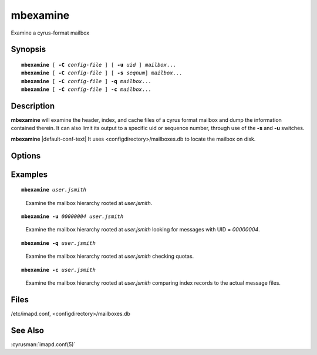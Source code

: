 .. cyrusman:: mbexamine(8)

.. _imap-reference-manpages-systemcommands-mbexamine:

=============
**mbexamine**
=============

Examine a cyrus-format mailbox

Synopsis
========

.. parsed-literal::

    **mbexamine** [ **-C** *config-file* ] [ **-u** *uid* ] *mailbox*...
    **mbexamine** [ **-C** *config-file* ] [ **-s** *seqnum*] *mailbox*...
    **mbexamine** [ **-C** *config-file* ] **-q** *mailbox*...
    **mbexamine** [ **-C** *config-file* ] **-c** *mailbox*...

Description
===========

**mbexamine** will examine the header, index, and cache files of a
cyrus format mailbox and dump the information contained therein.  It
can also limit its output to a specific uid or sequence number, through
use of the **-s** and **-u** switches.

**mbexamine** |default-conf-text| It uses
<configdirectory>/mailboxes.db to locate the mailbox on disk.

Options
=======

.. program:: mbexamine

.. option:: -C config-file

    |cli-dash-c-text|

.. option:: -u  uid

    Dump information for the given uid only.

.. option:: -s  seqnum

    Dump information for the given sequence number only.

.. option:: -q

    Compare the quota usage in cyrus.index to the actual message file
    sizes and report any differences.  If there are differences, the
    mailbox SHOULD be reconstructed.

.. option:: -c

    Compare the records in cyrus.index to the actual message files
    report any differences.  This can help detect issues if messages
    files were manipulated manually and/or restored incorrectly.

Examples
========

.. parsed-literal::

    **mbexamine** *user.jsmith*

..

        Examine the mailbox hierarchy rooted at *user.jsmith*.

.. only:: html

    ::

        Examining user.jsmith...
         Mailbox Header Info:
          Path to mailbox: /var/spool/imap/user/jsmith
          Mailbox ACL: jsmith	lrswipkxtecda	
          Unique ID: 3ab4f8d5512e33b1
          User Flags: [none]

         Index Header Info:
          Generation Number: 0
          Minor Version: 12
          Header Size: 128 bytes  Record Size: 96 bytes
          Number of Messages: 9  Mailbox Size: 35955 bytes
          Last Append Date: (1404765874) Mon Jul  7 20:44:34 2014
          UIDValidity: 1404761793  Last UID: 9
          Deleted: 0  Answered: 0  Flagged: 0
          Mailbox Options: POP3_NEW_UIDL
          Last POP3 Login: (0) Thu Jan  1 00:00:00 1970
          Highest Mod Sequence: 15

         Message Info:
        000001> UID:00000001   INT_DATE:1361982429 SENTDATE:1361966400 SIZE:6762
              > HDRSIZE:1443   LASTUPD :1361982447 SYSFLAGS:00000010   LINES:125
              > CACHEVER:3  GUID:69bdb40dac9de4d17057a5245c34544f2d6849db MODSEQ:3
              > USERFLAGS: 00000000 00000000 00000000 00000000
        <...>

.. parsed-literal::

    **mbexamine -u** *00000004 user.jsmith*

..

        Examine the mailbox hierarchy rooted at *user.jsmith* looking
        for messages with UID = *00000004*.

.. only:: html

    ::

        Examining user.jsmith...
         Mailbox Header Info:
          Path to mailbox: /var/spool/imap/user/jsmith
          Mailbox ACL: jsmith	lrswipkxtecda	
          Unique ID: 3ab4f8d5512e33b1
          User Flags: [none]

         Index Header Info:
          Generation Number: 0
          Minor Version: 12
          Header Size: 128 bytes  Record Size: 96 bytes
          Number of Messages: 9  Mailbox Size: 35955 bytes
          Last Append Date: (1404765874) Mon Jul  7 20:44:34 2014
          UIDValidity: 1404761793  Last UID: 9
          Deleted: 0  Answered: 0  Flagged: 0
          Mailbox Options: POP3_NEW_UIDL
          Last POP3 Login: (0) Thu Jan  1 00:00:00 1970
          Highest Mod Sequence: 15

         Message Info:
        000001> UID:00000004   INT_DATE:1377891971 SENTDATE:1377864000 SIZE:4097
              > HDRSIZE:1771   LASTUPD :1377891971 SYSFLAGS:00000000   LINES:60
              > CACHEVER:3  GUID:dc814658a4d676789578bff3de35b45914abd774 MODSEQ:7
              > USERFLAGS: 00000000 00000000 00000000 00000000
        <...>

.. parsed-literal::

    **mbexamine -q** *user.jsmith*

..

        Examine the mailbox hierarchy rooted at *user.jsmith* checking
        quotas.

.. only:: html

    ::

        Examining user.jsmith...  Mailbox has CORRECT total quota usage
        Examining user.jsmith.Drafts...  Mailbox has CORRECT total quota usage
        Examining user.jsmith.Sent...  Mailbox has CORRECT total quota usage
        Examining user.jsmith.Spam...  Mailbox has CORRECT total quota usage
        Examining user.jsmith.Trash...  Mailbox has CORRECT total quota usage

.. parsed-literal::

    **mbexamine -c** *user.jsmith*

..

        Examine the mailbox hierarchy rooted at *user.jsmith* comparing
        index records to the actual message files.

.. only:: html

    ::

        Examining user.jsmith...
         Mailbox Header Info:
          Path to mailbox: /var/spool/imap/user/jsmith
        
         Index Record Info:                                     	Message File Info:
          UID: 00000002
           GUID: 4aa62f540d81395dc7d52518ae8e8c75571c8f11          
           Size: 6964                                              
           Date: Tue, 29 Nov 2016 12:00:00 -0500                   
           From: <foo@example.com>
           Subj: "Re: hello there"
        
          UID: 00000011
           GUID: 6aa93fd583f143dde555184d508ab0916e06b026          	739232245980a3efe3df490841221a4b7bac4f27          
           Size: 21427                                             	23450                                             
           Date: Wed, 30 Nov 2016 12:00:00 -0500                   	Wed, 26 Oct 2005 12:00:00 -0400                   
           From: <bar@example.com>                              	<foo@example.com>
           Subj: "Re: what's up?"                               	"hello there"
        
          UID: 00000022
           GUID:                                                   	12a62f123451395dc7d52518ae8e8c75571c9876          
           Size:                                                   	5623                                              
           Date:                                                   	Tue, 29 Mar 2016 12:00:00 -0500                   
           From:                                                   	<foo@example.com>
           Subj:                                                   	"Re: vacation"

Files
=====

/etc/imapd.conf,
<configdirectory>/mailboxes.db

See Also
========

:cyrusman:`imapd.conf(5)`
